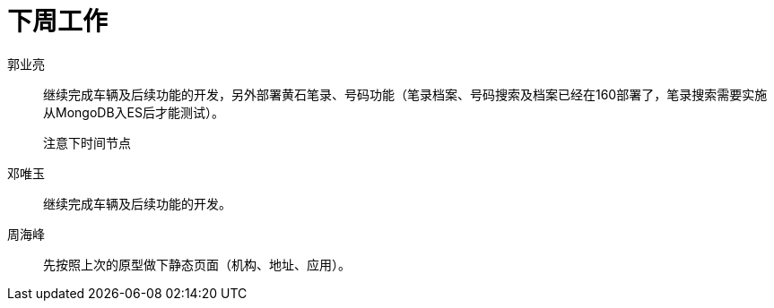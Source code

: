 = 下周工作

郭业亮::
继续完成车辆及后续功能的开发，另外部署黄石笔录、号码功能（笔录档案、号码搜索及档案已经在160部署了，笔录搜索需要实施从MongoDB入ES后才能测试）。

   注意下时间节点

邓唯玉::
  继续完成车辆及后续功能的开发。

周海峰::
  先按照上次的原型做下静态页面（机构、地址、应用）。
